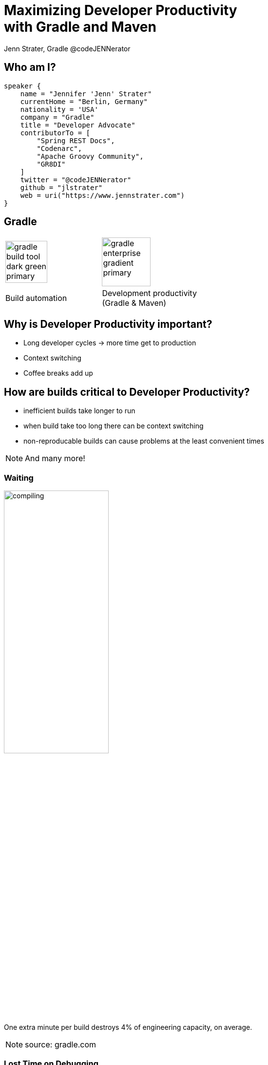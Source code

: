 :example-caption!:
ifndef::imagesdir[:imagesdir: images]
ifndef::sourcedir[:sourcedir: ../java]
:status:
:title-slide-background-image: title.png
:title-slide-transition: zoom
:title-slide-transition-speed: fast
:icons: font
:revealjs_controls: true

= Maximizing Developer Productivity+++<br>+++with Gradle and Maven

Jenn Strater, Gradle
@codeJENNerator

== Who am I?

[source,groovy]
----
speaker {
    name = "Jennifer 'Jenn' Strater"
    currentHome = "Berlin, Germany"
    nationality = 'USA'
    company = "Gradle"
    title = "Developer Advocate"
    contributorTo = [
        "Spring REST Docs",
        "Codenarc",
        "Apache Groovy Community",
        "GR8DI"
    ]
    twitter = "@codeJENNerator"
    github = "jlstrater"
    web = uri("https://www.jennstrater.com")
}
----

== Gradle

[cols="2*^.<"]
|===
a| image::gradle-build-tool-dark-green-primary.svg[width=auto, height=86px]
a| image::gradle-enterprise-gradient-primary.svg[width=auto, height=100px]

.<| Build automation
.<| Development productivity +
(Gradle & Maven)
|===

== Why is Developer Productivity important?

[%step]
* Long developer cycles -> more time get to production
* Context switching
* Coffee breaks add up

== How are builds critical to Developer Productivity?

[%step]
* inefficient builds take longer to run
* when build take too long there can be context switching
* non-reproducable builds can cause problems at the least convenient times

[NOTE.speaker]
And many more!

=== Waiting

image::compiling.png[width=50%, height=auto]
One extra minute per build destroys 4% of engineering capacity, on average.

[NOTE.speaker]
source: gradle.com

=== Lost Time on Debugging

image::debugging.png[width=50%, height=auto]

=== Debugging Time
* On average, 20% of all builds fail because of code defects.
* Netflix has done internal studies that show that this consumes
20% of their engineering capacity.

[NOTE.speaker]
This is fine and is actually the job of the build. But it often takes way too long to find the cause for such a failure.
Easily 5-10% of engineering capacity are spend on this.

== How many builds are you running?

[NOTE.speaker]
Do you even know? Is it only CI data? What about your developer machines?
How long does it take? Is it minutes? Hours? What was it one month ago?

== Demo for Gradle Team

[NOTE.speaker]
144,335 for just July 2-9! And that's only a small team of 15-20 devs and one CI server.

=== Show me the data!

[.dark.background]
== Faster builds

image::subsection.png[background, size=cover]

=== How do we get faster?

[.line-through]
=== How do we get faster?

=== What is slow?

[%conceal]
=== Scan

image::scan.png[width=1024, height=auto]

[NOTE.speaker]
The first data point: get the speed of individual builds with free build scans. scans.gradle.com or --scan for gradle.

[%conceal]
=== performance

image::performance-dashboard.png[width=auto, height=auto]

[NOTE.speaker]
1 data point means nothing or even a few. Once all builds are being scanned, we can make inferences.

[%conceal]
=== trends

image::trends-dashboard.png[width=1920, height=auto]

== How do we get faster?

* More efficient use of resources
* Don't rebuild what hasn't changed
* Fail fast

[NOTE.speaker]
parallelization, using the daemon, etc.
build caching
tests especially, but also dependency conflicts, and other parts of the build.

== How do we get faster?

* **More efficient use of resources**
* Don't rebuild what hasn't changed
* Fail fast

=== Resource usage

image::jake-wharton-macbook-performance.png[width=75%, height=auto]

=== Settings & Suggestions

image::settings_and_suggestions.png[width=960, height=auto]

[NOTE.speaker]
Gradle only as of 2019.2

=== Switches

[cols="2*^.<"]
|===
a| image::switches_gradle.png[height=auto]
a| image::switches_maven.png[height=auto]

.<| Gradle
.<| Maven
|===

=== Resources

Gradle Performance Guide

link:https://guides.gradle.org/performance[https://guides.gradle.org/performance]

[NOTE.speaker]
including more advice like performance tuning the JVM settings.

Is there an equivalent for Maven?

== How do we get faster?

* More efficient use of resources
* **Don't rebuild what hasn't changed**
* Fail fast

=== Incremental Builds

link:https://blog.gradle.org/introducing-incremental-build-support[https://blog.gradle.org/introducing-incremental-build-support]

[NOTE.speaker]
built-in for Gradle; only in the GE extension for Maven
UP-TO-DATE checking is one example
results in more efficient compilation

[%notitle]
=== Maven vs. Gradle

image::maven-vs-gradle.png[height=auto]

=== Build Cache for Gradle

[%step]
[source,text]
----
$> gradle --build-cache assemble
:compileJava FROM-CACHE
:processResources
:classes
:jar
:assemble

BUILD SUCCESSFUL
----

=== Build Cache for Gradle

* By default in Java, Groovy, Scala, C++ und Swift
* Supports tasks such as Compile, Test und Verification

=== Local
* Local cache in Gradle built tool; Remote cache managed by Gradle Enterprise

=== Build Cache für Maven

* Eigene Extension (Teil von Gradle Enterprise)
* Initiales Release: März 2019
* Unterstützte Plugins: Java Compiler, Surefire/Failsafe, Javadoc, JAXB, Checkstyle

=== Build Cache – Demo

=== Wie funktioniert der Build Cache?

- Berechne _cacheKey_ eines Tasks/Goals basierend auf seinen Inputs: +
  _cacheKey(javaCompile)_ = _hash(sourceFiles, ...)_
- Speichere die Outputs unter _cacheEntry_: +
  _cacheEntry[cacheKey(javaCompile)]_ = _fileTree(classFiles)_

[.stretch.plain]
image::task_inputs_outputs.svg[]

[transition=none]
=== Lokaler und Remote Cache

[.stretch.plain]
image::caching-typical-scenario-01.svg[]

[transition=none]
=== Lokaler und Remote Cache

[.stretch.plain]
image::caching-typical-scenario-02.svg[]

[transition=none]
=== Lokaler und Remote Cache

[.stretch.plain]
image::caching-typical-scenario-03.svg[]

[transition=none]
=== Lokaler und Remote Cache

[.stretch.plain]
image::caching-typical-scenario-04.svg[]

[transition=none]
=== Lokaler und Remote Cache

[.stretch.plain]
image::caching-typical-scenario-05.svg[]

[transition=none]
=== Lokaler und Remote Cache

[.stretch.plain]
image::caching-typical-scenario-06.svg[]

[transition=none]
=== Lokaler und Remote Cache

[.stretch.plain]
image::caching-typical-scenario-07.svg[]

[transition=none]
=== Lokaler und Remote Cache

[.stretch.plain]
image::caching-typical-scenario-08.svg[]

[transition=none]
=== Lokaler und Remote Cache

[.stretch.plain]
image::caching-typical-scenario-09.svg[]

[transition=none]
=== Lokaler und Remote Cache

[.stretch.plain]
image::caching-typical-scenario-10.svg[]

[.dark.background]
== Zuverlässige Builds

image::subsection.png[background, size=cover]

=== Anforderungen

* Daten um Verbesserungen/Verschlechterungen festzustellen
** Entwickler- und CI-Builds
** Zuverlässigkeit
** Geschwindigkeit

=== Was sind Build Scans?

* Aufzeichnung darüber, was in einem Build passiert ist
* Permanente und teilbare URLs
* Für Entwickler und Build Engineers

=== Gradle

[source,text]
----
$> gradle build --scan
...
BUILD SUCCESSFUL in 5s
143 actionable tasks: 29 executed, 76 from cache, 38 up-to-date

Publishing build scan...
https://gradle.com/s/wnftgsuyjleyi
----

=== Maven

(mit in `.mvn/extensions.xml` registrierter Extension)

[source,text]
----
$> mvn clean verify
...
[INFO] ------------------------------------------------------------------------
[INFO] BUILD SUCCESS
[INFO] ------------------------------------------------------------------------
[INFO] Total time:  5.262 s
[INFO] Finished at: 2019-04-23T09:55:36+02:00
[INFO] ------------------------------------------------------------------------
[INFO] 13 goals, 8 executed, 5 from cache, saving at least 16s
[INFO]
[INFO] Publishing build scan...
[INFO] https://gradle.com/s/ypgljbvelzxzs
[INFO]
----

=== Build Scans – Demo

[NOTE.speaker]
--
* Navigate to summary, open performance tab, open timeline tab, open plugins view
* Show scan list
* Build categorization via Tags
--

=== Build Scans

* Unterstützen *Gradle _und_ Maven*
* *Öffentliche Scans kostenlos* auf link:https://scans.gradle.com[scans.gradle.com]
** https://gradle.com/s/wnftgsuyjleyi
* *Gradle Enterprise* bietet zusätzliche Features und Hosting auf eigenem Server
** Build Comparison
** Performance Dashboard
** Build Trends

== Build Comparison

[%conceal]
=== Scan list
image::scan-list.png[width=1920, height=auto]

=== Compare two builds

image::task-inputs-comparison.png[width=1920, height=auto]

=== Eigene Analysen

* *Export API* benutzen!
* https://github.com/gradle/build-analysis-demo

image::build-analysis-data-pipeline.png[width=100%, height=auto]

[NOTE.speaker]
--
* Gradle Enterprise wird einige Analysen bekommen
* Gradle Enterprise soll kein BI Tool werden - gute Einsichten out-of-the-box, der Rest via Export API möglich
--

[%notitle]
=== Dashboard

image::build-dashboard.png[height=auto]

[%notitle]
=== Dashboard

image::test-analytics.png[height=auto]

[NOTE.speaker]
--
Über Flaky Test reden.
--

=== Resources

* *Free Trainings* at https://gradle.com/training/[gradle.com/training]:
  - Build Cache Deep Dive
  - Maven + Gradle Enterprise
* *Gradle Build Tool:* https://gradle.org[]
* *Gradle Enterprise:* https://gradle.com[]
* *Gradle Newsletter:* https://newsletter.gradle.com

[.dark.background]
=== Questions?

image::subsection.png[background, size=cover]
image::thank-you.png[width=40%, height=auto]